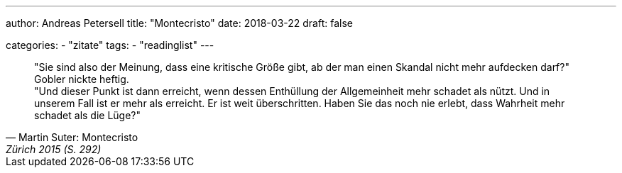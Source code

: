 ---
author: Andreas Petersell
title: "Montecristo"
date: 2018-03-22
draft: false

categories:
    - "zitate"
tags: 
    - "readinglist" 
---

[quote, Martin Suter: Montecristo, Zürich 2015 (S. 292)]
____
"Sie sind also der Meinung, dass eine kritische Größe gibt, ab der man einen Skandal nicht mehr aufdecken darf?"  +
Gobler nickte heftig.  +
"Und dieser Punkt ist dann erreicht, wenn dessen Enthüllung der Allgemeinheit mehr schadet als nützt. Und in unserem Fall ist er mehr als erreicht. Er ist weit überschritten. Haben Sie das noch nie erlebt, dass Wahrheit mehr schadet als die Lüge?"
____